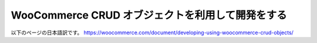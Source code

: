 WooCommerce CRUD オブジェクトを利用して開発をする
=====

以下のページの日本語訳です。
https://woocommerce.com/document/developing-using-woocommerce-crud-objects/
